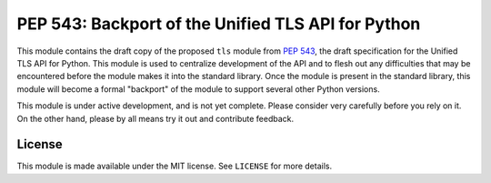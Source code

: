 PEP 543: Backport of the Unified TLS API for Python
===================================================

This module contains the draft copy of the proposed ``tls`` module from
`PEP 543`_, the draft specification for the Unified TLS API for Python. This
module is used to centralize development of the API and to flesh out any
difficulties that may be encountered before the module makes it into the
standard library. Once the module is present in the standard library, this
module will become a formal "backport" of the module to support several other
Python versions.

This module is under active development, and is not yet complete. Please
consider very carefully before you rely on it. On the other hand, please by all
means try it out and contribute feedback.

License
-------

This module is made available under the MIT license. See ``LICENSE`` for more
details.


.. _PEP 543: https://www.python.org/dev/peps/pep-0543/
